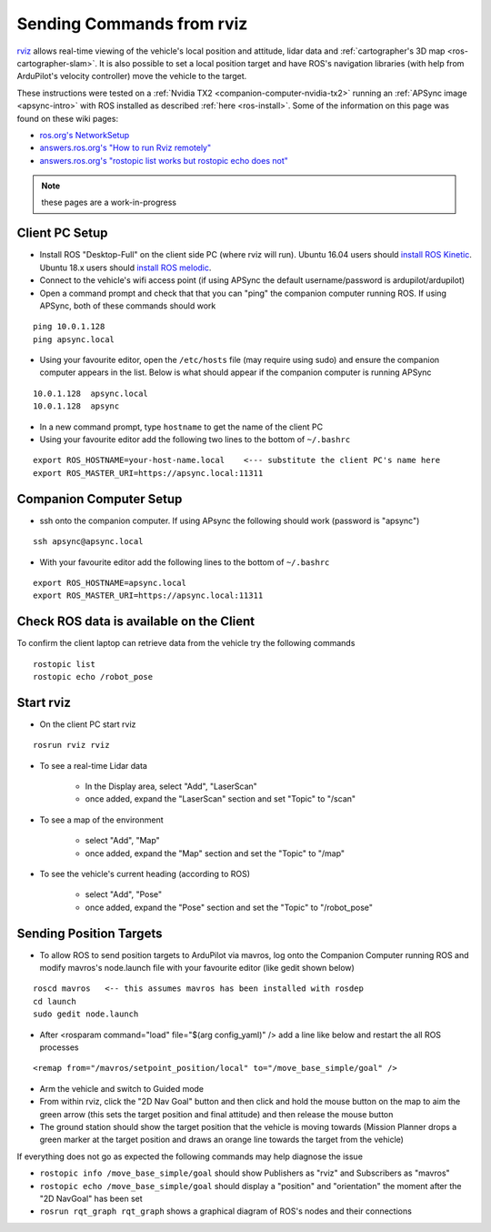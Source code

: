.. _ros-rviz:

==========================
Sending Commands from rviz
==========================

.. image:: ../images/ros-rviz.png
    :target: ../_images/ros-rviz.png
    :width: 450px

`rviz <http://wiki.ros.org/rviz>`__ allows real-time viewing of the vehicle's local position and attitude, lidar data and :ref:`cartographer's 3D map <ros-cartographer-slam>`.  It is also possible to set a local position target and have ROS's navigation libraries (with help from ArduPilot's velocity controller) move the vehicle to the target.

These instructions were tested on a :ref:`Nvidia TX2 <companion-computer-nvidia-tx2>` running an :ref:`APSync image <apsync-intro>` with ROS installed as described :ref:`here <ros-install>`.  Some of the information on this page was found on these wiki pages:

- `ros.org's NetworkSetup <http://wiki.ros.org/ROS/NetworkSetup>`__
- `answers.ros.org's "How to run Rviz remotely" <https://answers.ros.org/question/10343/how-to-run-rviz-remotely/>`__
- `answers.ros.org's "rostopic list works but rostopic echo does not" <https://answers.ros.org/question/48240/rostopic-list-works-but-rostopic-echo-does-not/>`__

.. note::

    these pages are a work-in-progress

Client PC Setup
---------------

- Install ROS "Desktop-Full" on the client side PC (where rviz will run).  Ubuntu 16.04 users should `install ROS Kinetic <http://wiki.ros.org/kinetic/Installation>`__.  Ubuntu 18.x users should `install ROS melodic <http://wiki.ros.org/melodic/Installation/Ubuntu>`__.
- Connect to the vehicle's wifi access point (if using APSync the default username/password is ardupilot/ardupilot)
- Open a command prompt and check that that you can "ping" the companion computer running ROS.  If using APSync, both of these commands should work

::

    ping 10.0.1.128
    ping apsync.local

- Using your favourite editor, open the ``/etc/hosts`` file (may require using sudo) and ensure the companion computer appears in the list.  Below is what should appear if the companion computer is running APSync

::

    10.0.1.128  apsync.local
    10.0.1.128  apsync

- In a new command prompt, type ``hostname`` to get the name of the client PC
- Using your favourite editor add the following two lines to the bottom of ``~/.bashrc``

::

    export ROS_HOSTNAME=your-host-name.local    <--- substitute the client PC's name here
    export ROS_MASTER_URI=https://apsync.local:11311

Companion Computer Setup
------------------------

- ssh onto the companion computer.  If using APsync the following should work (password is "apsync")

::

    ssh apsync@apsync.local

- With your favourite editor add the following lines to the bottom of ``~/.bashrc``

::

    export ROS_HOSTNAME=apsync.local
    export ROS_MASTER_URI=https://apsync.local:11311

Check ROS data is available on the Client
-----------------------------------------

To confirm the client laptop can retrieve data from the vehicle try the following commands

::

    rostopic list
    rostopic echo /robot_pose

Start rviz
----------

- On the client PC start rviz

::

    rosrun rviz rviz

- To see a real-time Lidar data

    - In the Display area, select "Add", "LaserScan"
    - once added, expand the "LaserScan" section and set "Topic" to "/scan"

- To see a map of the environment

    - select "Add", "Map"
    - once added, expand the "Map" section and set the "Topic" to "/map"

- To see the vehicle's current heading (according to ROS)

    - select "Add", "Pose"
    - once added, expand the "Pose" section and set the "Topic" to "/robot_pose"

Sending Position Targets
------------------------

- To allow ROS to send position targets to ArduPilot via mavros, log onto the Companion Computer running ROS and modify mavros's node.launch file with your favourite editor (like gedit shown below)

::

    roscd mavros   <-- this assumes mavros has been installed with rosdep
    cd launch
    sudo gedit node.launch

- After <rosparam command="load" file="$(arg config_yaml)" /> add a line like below and restart the all ROS processes

::

    <remap from="/mavros/setpoint_position/local" to="/move_base_simple/goal" />

- Arm the vehicle and switch to Guided mode
- From within rviz, click the "2D Nav Goal" button and then click and hold the mouse button on the map to aim the green arrow (this sets the target position and final attitude) and then release the mouse button
- The ground station should show the target position that the vehicle is moving towards (Mission Planner drops a green marker at the target position and draws an orange line towards the target from the vehicle)

If everything does not go as expected the following commands may help diagnose the issue

- ``rostopic info /move_base_simple/goal`` should show Publishers as "rviz" and Subscribers as "mavros"
- ``rostopic echo /move_base_simple/goal`` should display a "position" and "orientation" the moment after the "2D NavGoal" has been set
- ``rosrun rqt_graph rqt_graph`` shows a graphical diagram of ROS's nodes and their connections
